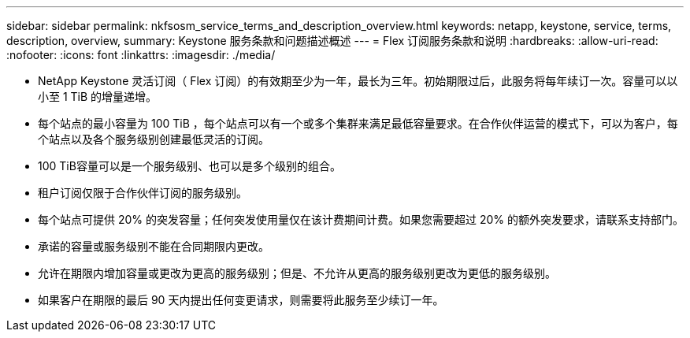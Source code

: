 ---
sidebar: sidebar 
permalink: nkfsosm_service_terms_and_description_overview.html 
keywords: netapp, keystone, service, terms, description, overview, 
summary: Keystone 服务条款和问题描述概述 
---
= Flex 订阅服务条款和说明
:hardbreaks:
:allow-uri-read: 
:nofooter: 
:icons: font
:linkattrs: 
:imagesdir: ./media/


* NetApp Keystone 灵活订阅（ Flex 订阅）的有效期至少为一年，最长为三年。初始期限过后，此服务将每年续订一次。容量可以以小至 1 TiB 的增量递增。
* 每个站点的最小容量为 100 TiB ，每个站点可以有一个或多个集群来满足最低容量要求。在合作伙伴运营的模式下，可以为客户，每个站点以及各个服务级别创建最低灵活的订阅。
* 100 TiB容量可以是一个服务级别、也可以是多个级别的组合。
* 租户订阅仅限于合作伙伴订阅的服务级别。
* 每个站点可提供 20% 的突发容量；任何突发使用量仅在该计费期间计费。如果您需要超过 20% 的额外突发要求，请联系支持部门。
* 承诺的容量或服务级别不能在合同期限内更改。
* 允许在期限内增加容量或更改为更高的服务级别；但是、不允许从更高的服务级别更改为更低的服务级别。
* 如果客户在期限的最后 90 天内提出任何变更请求，则需要将此服务至少续订一年。

